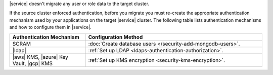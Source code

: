 |service| doesn't migrate any user or role data to the target cluster.

If the source cluster enforced authentication, before you migrate you
must re-create the appropriate authentication mechanism used by your
applications on the target |service| cluster. The following table lists
authentication mechanisms and how to configure them in |service|.

.. list-table::
   :widths: 30 70
   :header-rows: 1

   * - Authentication Mechanism
     - Configuration Method

   * - SCRAM
     - :doc:`Create database users </security-add-mongodb-users>`.

   * - |ldap|
     - :ref:`Set up LDAP <ldaps-authentication-authorization>`.

   * - |aws| KMS, |azure| Key Vault, |gcp| KMS
     - :ref:`Set up KMS encryption <security-kms-encryption>`.
